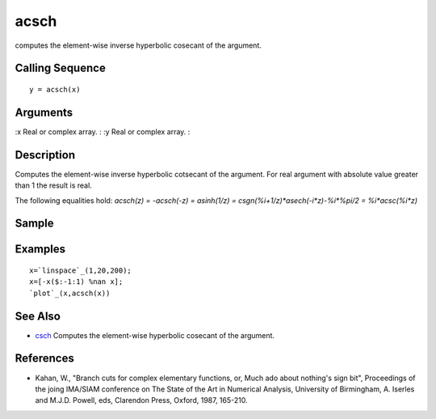 


acsch
=====

computes the element-wise inverse hyperbolic cosecant of the argument.



Calling Sequence
~~~~~~~~~~~~~~~~


::

    y = acsch(x)




Arguments
~~~~~~~~~

:x Real or complex array.
: :y Real or complex array.
:



Description
~~~~~~~~~~~

Computes the element-wise inverse hyperbolic cotsecant of the
argument. For real argument with absolute value greater than 1 the
result is real.

The following equalities hold: `acsch(z) = -acsch(-z) = asinh(1/z) =
csgn(%i+1/z)*asech(-i*z)-%i*%pi/2 = %i*acsc(%i*z)`



Sample
~~~~~~



Examples
~~~~~~~~


::

    x=`linspace`_(1,20,200);
    x=[-x($:-1:1) %nan x];
    `plot`_(x,acsch(x))




See Also
~~~~~~~~


+ `csch`_ Computes the element-wise hyperbolic cosecant of the
  argument.




References
~~~~~~~~~~


+ Kahan, W., "Branch cuts for complex elementary functions, or, Much
  ado about nothing's sign bit", Proceedings of the joing IMA/SIAM
  conference on The State of the Art in Numerical Analysis, University
  of Birmingham, A. Iserles and M.J.D. Powell, eds, Clarendon Press,
  Oxford, 1987, 165-210.


.. _csch: csch.html


